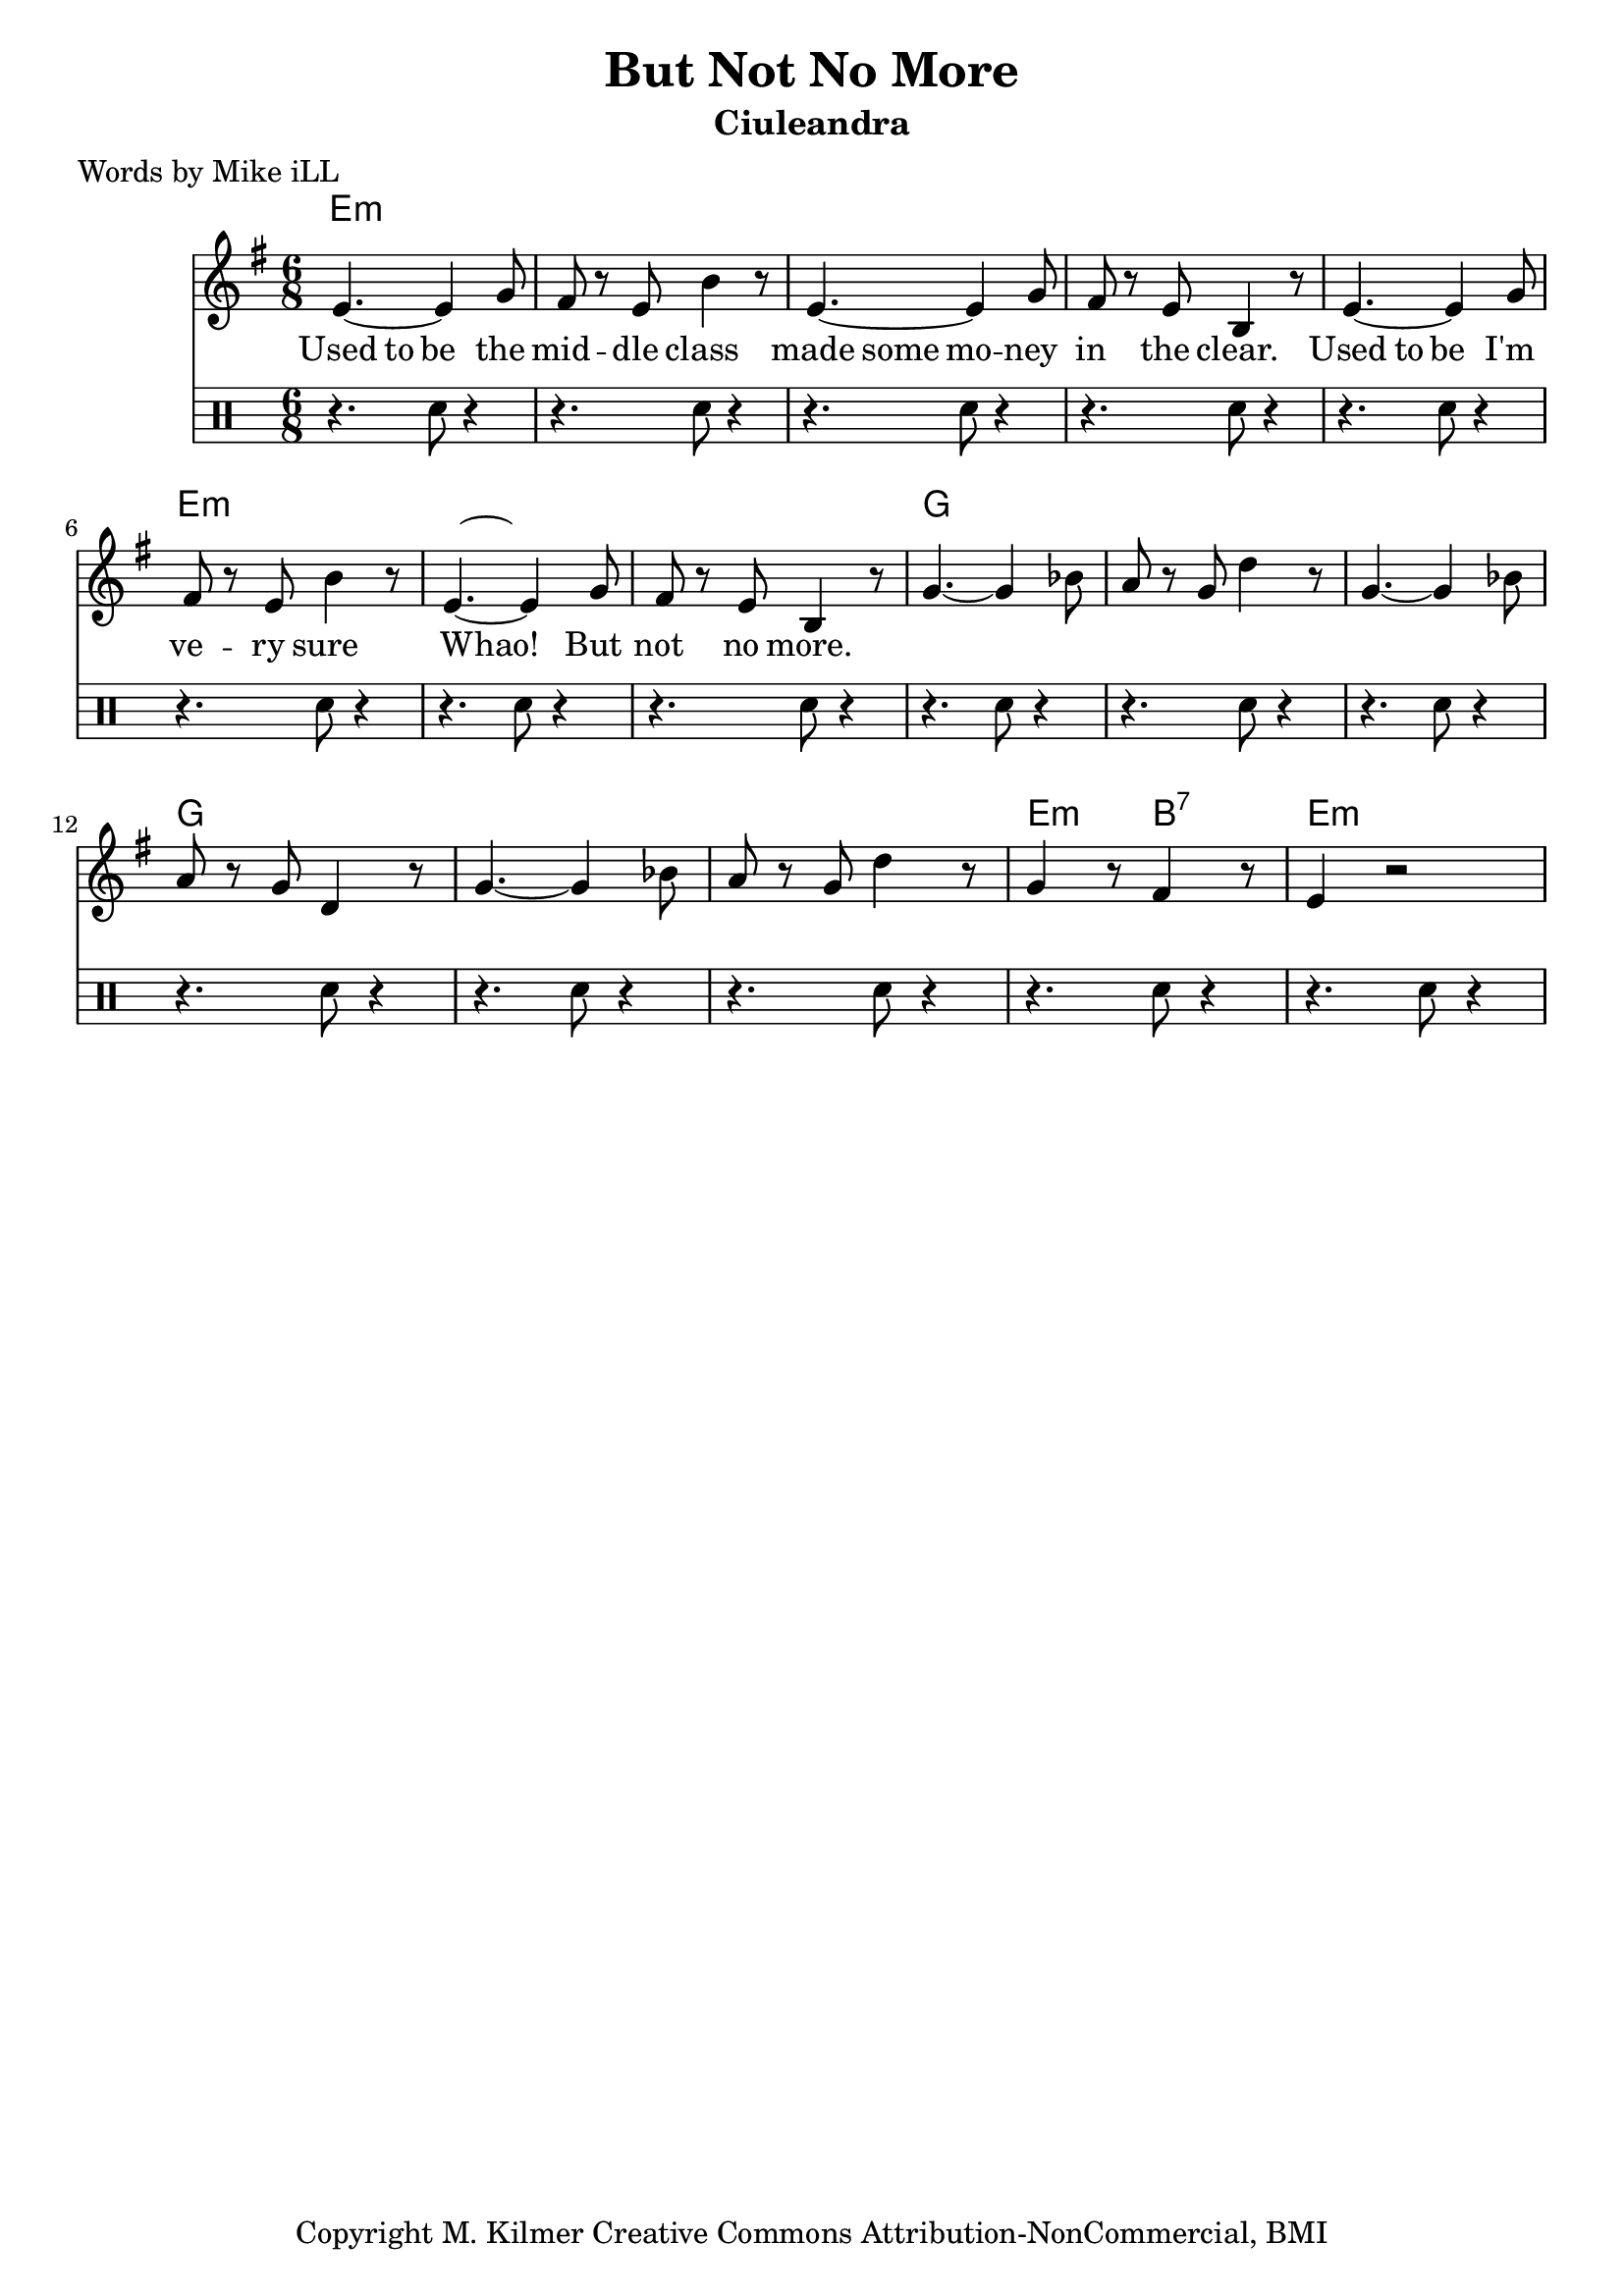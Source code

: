 \version "2.18.2"

\header {
  title = "But Not No More"
  subtitle = "Ciuleandra"
  poet = "Words by Mike iLL"
  tagline = "Copyright M. Kilmer Creative Commons Attribution-NonCommercial, BMI"
}

\paper{ print-page-number = ##f }

melody = \relative c' {
  \clef treble
  \key e \minor
  \time 6/8
  \set Score.voltaSpannerDuration = #(ly:make-moment 4/4)
  e4.~ e4 g8 | fis r e b'4 r8 |
  e,4.~ e4 g8 | fis r e b4 r8 |
  e4.~ e4 g8 | fis r e b'4 r8 |
  e,4.~ e4 g8 | fis r e b4 r8 |
  g'4.~ g4 bes8 | a r g d'4 r8 |
  g,4.~ g4 bes8 | a r g d4 r8 |
  g4.~ g4 bes8 | a r g d'4 r8 |
  g,4 r8 fis4 r8 | e4 r2 |
}

rap = \relative c''' {
  \time 6/8
  \hideNotes {
  b4 b8 b4 b8 | b4 b8 b4. |
  b4 b8 b4 b8 | b4 b8 b4. |
  b4 b8 b4 b8 | b4 b8 b4. |
  b4.~ b4 b8 | b4 b8 b4. |
	}
}

skank = \drums {
	\clef percussion
	r4. sn8 r4 | r4. sn8 r4 |
	r4. sn8 r4 | r4. sn8 r4 |
	r4. sn8 r4 | r4. sn8 r4 |
	r4. sn8 r4 | r4. sn8 r4 |
	r4. sn8 r4 | r4. sn8 r4 |
	r4. sn8 r4 | r4. sn8 r4 |
	r4. sn8 r4 | r4. sn8 r4 |
	r4. sn8 r4 | r4. sn8 r4 |
}

text =  \lyricmode {
	Used to be the mid -- dle class |
	made some mo -- ney in the clear. |
	Used to be I'm ve -- ry sure |
	Whao! But not no more. |
	 | | | | | | | |
}


harmonies = \chordmode {
	e1*6/8:m | e:m | e:m | e:m |
	e1*6/8:m | e:m | e:m | e:m |
	g | g | g | g |
	g | g | e4.:m b4.:7 | e1*6/8:m | 
}

\score {
  <<
    \new ChordNames {
      \set chordChanges = ##t
      \harmonies
    }
    \new Staff <<
    \new Voice = "one" { \melody }
    \new Voice = "rap" { \rap }
    \new Lyrics \lyricsto "rap" \text
    \new Voice = "skank" { \skank }
	>>
  >>
  \layout { }
  \midi { }
}
